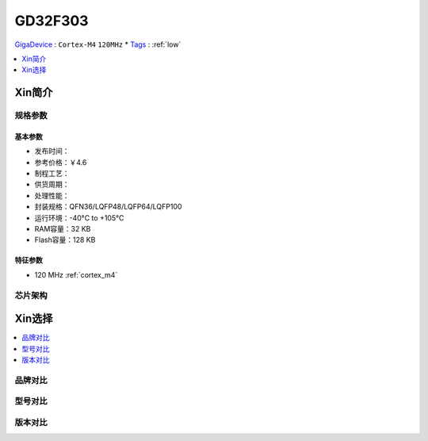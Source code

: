 
.. _gd32f303:

GD32F303
===============

`GigaDevice <https://www.gigadevice.com/zh-hans/>`_ : ``Cortex-M4`` ``120MHz``
* `Tags <https://github.com/SoCXin/GD32F303>`_ : :ref:`low`

.. contents::
    :local:
    :depth: 1


Xin简介
-----------

规格参数
~~~~~~~~~~~

基本参数
^^^^^^^^^^^

* 发布时间：
* 参考价格：￥4.6
* 制程工艺：
* 供货周期：
* 处理性能：
* 封装规格：QFN36/LQFP48/LQFP64/LQFP100
* 运行环境：-40°C to +105°C
* RAM容量：32 KB
* Flash容量：128 KB

特征参数
^^^^^^^^^^^

* 120 MHz :ref:`cortex_m4`


芯片架构
~~~~~~~~~~~


Xin选择
-----------
.. contents::
    :local:

品牌对比
~~~~~~~~~

型号对比
~~~~~~~~~

版本对比
~~~~~~~~~


